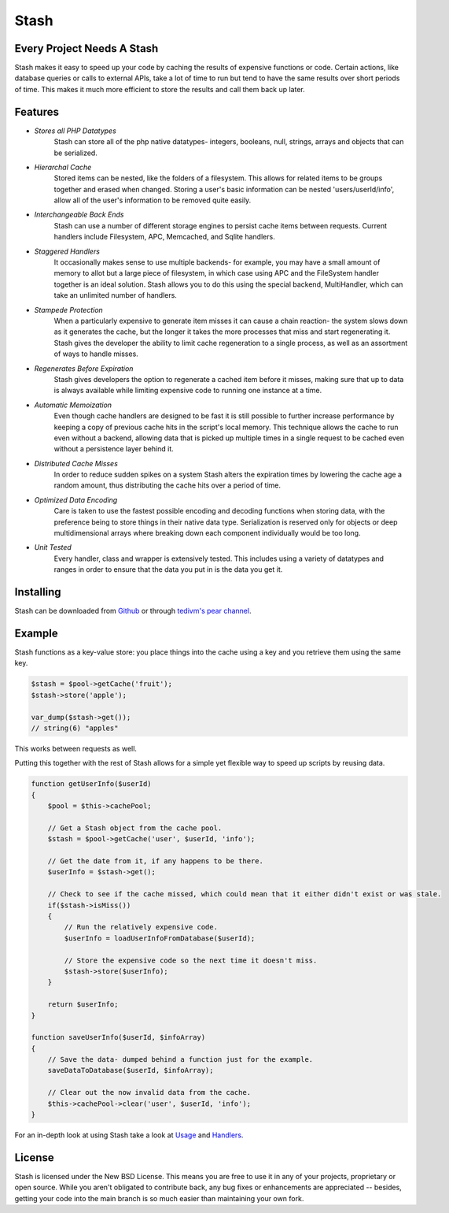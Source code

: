 ===========================
Stash
===========================

Every Project Needs A Stash
===========================

Stash makes it easy to speed up your code by caching the results of expensive functions or code. Certain actions, like database queries or calls to external APIs, take a lot of time to run but tend to have the same results over short periods of time. This makes it much more efficient to store the results and call them back up later.

Features
========

* *Stores all PHP Datatypes*
    Stash can store all of the php native datatypes- integers, booleans, null, strings, arrays and objects that can be serialized.

* *Hierarchal Cache*
    Stored items can be nested, like the folders of a filesystem. This allows for related items to be groups together and erased when changed. Storing a user's basic information can be nested 'users/userId/info', allow all of the user's information to be removed quite easily.

* *Interchangeable Back Ends*
    Stash can use a number of different storage engines to persist cache items between requests. Current handlers include Filesystem, APC, Memcached, and Sqlite handlers.

* *Staggered Handlers*
    It occasionally makes sense to use multiple backends- for example, you may have a small amount of memory to allot but a large piece of filesystem, in which case using APC and the FileSystem handler together is an ideal solution. Stash allows you to do this using the special backend, MultiHandler, which can take an unlimited number of handlers.

* *Stampede Protection*
    When a particularly expensive to generate item misses it can cause a chain reaction- the system slows down as it generates the cache, but the longer it takes the more processes that miss and start regenerating it. Stash gives the developer the ability to limit cache regeneration to a single process, as well as an assortment of ways to handle misses.

* *Regenerates Before Expiration*
    Stash gives developers the option to regenerate a cached item before it misses, making sure that up to data is always available while limiting expensive code to running one instance at a time.

* *Automatic Memoization*
    Even though cache handlers are designed to be fast  it is still possible to further increase performance by keeping a copy of previous cache hits in the script's local memory. This technique allows the cache to run even without a backend, allowing data that is picked up multiple times in a single request to be cached even without a persistence layer behind it.

* *Distributed Cache Misses*
    In order to reduce sudden spikes on a system Stash alters the expiration times by lowering the cache age a random amount, thus distributing the cache hits over a period of time.

* *Optimized Data Encoding*
    Care is taken to use the fastest possible encoding and decoding functions when storing data, with the preference being to store things in their native data type. Serialization is reserved only for objects or deep multidimensional arrays where breaking down each component individually would be too long.

* *Unit Tested*
    Every handler, class and wrapper is extensively tested. This includes using a variety of datatypes and ranges in order to ensure that the data you put in is the data you get it.

Installing
==========

Stash can be downloaded from `Github <https://github.com/tedivm/Stash>`_ or through `tedivm's pear channel <http://pear.tedivm.com/>`_. 

Example
=======

Stash functions as a key-value store: you place things into the cache using a key and you retrieve them using the same key. 

.. code-block:: php

    $stash = $pool->getCache('fruit');
    $stash->store('apple');

    var_dump($stash->get());
    // string(6) "apples"

This works between requests as well.

.. code-block:: php
    // First Request
    $stash = $pool->getCache('fruit');
    $stash->store('apple');

    // Second Request
    $stash = $pool->getCache('fruit');
    var_dump($stash->get());
    // string(6) "apples"

Putting this together with the rest of Stash allows for a simple yet flexible way to speed up scripts by reusing data.

.. code-block:: php

    function getUserInfo($userId)
    {
        $pool = $this->cachePool;   

        // Get a Stash object from the cache pool.
        $stash = $pool->getCache('user', $userId, 'info');

        // Get the date from it, if any happens to be there.
        $userInfo = $stash->get();

        // Check to see if the cache missed, which could mean that it either didn't exist or was stale.
        if($stash->isMiss())
        {
            // Run the relatively expensive code.
            $userInfo = loadUserInfoFromDatabase($userId);

            // Store the expensive code so the next time it doesn't miss.
            $stash->store($userInfo);
        }

        return $userInfo;
    }

    function saveUserInfo($userId, $infoArray)
    {
        // Save the data- dumped behind a function just for the example.
        saveDataToDatabase($userId, $infoArray);

        // Clear out the now invalid data from the cache.
        $this->cachePool->clear('user', $userId, 'info');
    }

For an in-depth look at using Stash take a look at `Usage <Usage.rst>`_ and `Handlers <Handlers.rst>`_.

License
=======

Stash is licensed under the New BSD License. This means you are free to use it in any of your projects, proprietary or open source. While you aren't obligated to contribute back, any bug fixes or enhancements are appreciated -- besides, getting your code into the main branch is so much easier than maintaining your own fork.